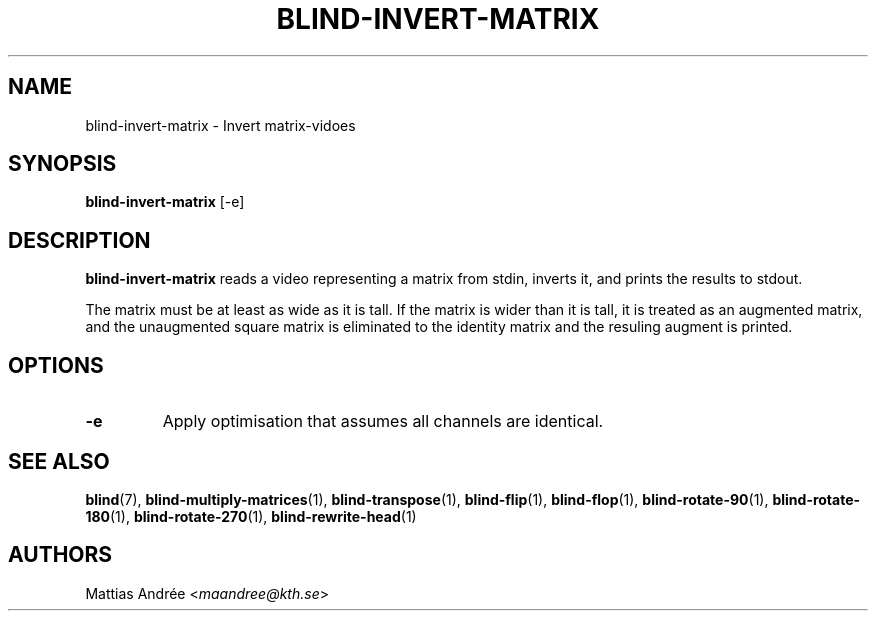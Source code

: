 .TH BLIND-INVERT-MATRIX 1 blind
.SH NAME
blind-invert-matrix - Invert matrix-vidoes
.SH SYNOPSIS
.B blind-invert-matrix
[-e]
.SH DESCRIPTION
.B blind-invert-matrix
reads a video representing a matrix from
stdin, inverts it, and prints the results
to stdout.
.P
The matrix must be at least as wide as it
is tall. If the matrix is wider than it is
tall, it is treated as an augmented matrix,
and the unaugmented square matrix is
eliminated to the identity matrix and the
resuling augment is printed.
.SH OPTIONS
.TP
.B -e
Apply optimisation that assumes all channels
are identical.
.SH SEE ALSO
.BR blind (7),
.BR blind-multiply-matrices (1),
.BR blind-transpose (1),
.BR blind-flip (1),
.BR blind-flop (1),
.BR blind-rotate-90 (1),
.BR blind-rotate-180 (1),
.BR blind-rotate-270 (1),
.BR blind-rewrite-head (1)
.SH AUTHORS
Mattias Andrée
.RI < maandree@kth.se >
